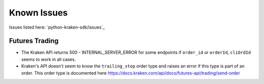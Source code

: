 .. -*- mode: rst; coding: utf-8 -*-
..
.. Copyright (C) 2023 Benjamin Thomas Schwertfeger
.. All rights reserved.
.. https://github.com/btschwertfeger
..

Known Issues
============

Issues listed here: `python-kraken-sdk/issues`_

Futures Trading
---------------

- The Kraken API returns 500 - INTERNAL_SERVER_ERROR for some endpoints if
  ``order_id`` or ``orderId``, ``cliOrdId`` seems to work in all cases.
- Kraken's API doesn't seem to know the ``trailing_stop`` order type and raises
  an error if this type is part of an order. This order type is documented here
  https://docs.kraken.com/api/docs/futures-api/trading/send-order

  .. code-block:: python
    :linenos:
    :caption: ``trailing_stop`` order type not working in Kraken Futures

    from kraken.futures import Trade

    Trade(key="api-key", secret="secret-key").create_order(
        orderType="trailing_stop",
        size=10,
        side="buy",
        symbol="PI_XBTUSD",
        limitPrice=12000,
        triggerSignal="mark",
        trailingStopDeviationUnit="PERCENT",
        trailingStopMaxDeviation=10,
    )
    """ Output:
    {
        "status": "BAD_REQUEST",
        "result": "error",
        "errors": [{
            "code": 11,
            "message": "invalid order type"
        }],
        "serverTime":"2023-04-07T19:26:41.299Z"
    }
    """"
